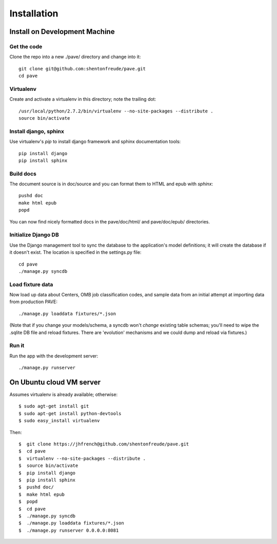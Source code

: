 ==============
 Installation
==============

Install on Development Machine
==============================

Get the code
------------

Clone the repo into a new ./pave/ directory and change into it::

  git clone git@github.com:shentonfreude/pave.git
  cd pave

Virtualenv
----------

Create and activate a virtualenv in this directory; note the trailing dot::

  /usr/local/python/2.7.2/bin/virtualenv --no-site-packages --distribute .
  source bin/activate

Install django, sphinx
----------------------

Use virtualenv's `pip` to install django framework and sphinx documentation tools::

  pip install django
  pip install sphinx

Build docs
----------

The document source is in doc/source and you can format them to HTML
and epub with `sphinx`::

  pushd doc
  make html epub
  popd

You can now find nicely formatted docs in the pave/doc/html/ and
pave/doc/epub/ directories.

Initialize Django DB
--------------------

Use the Django management tool to sync the database to the
application's model definitions; it will create the database if it
doesn't exist. The location is specified in the settings.py file::

  cd pave
  ./manage.py syncdb

Load fixture data
-----------------

Now  load up data about Centers, OMB job classification codes, and
sample data from an initial attempt at importing data from production
PAVE::

  ./manage.py loaddata fixtures/*.json

(Note that if you change your models/schema, a syncdb won't *change*
existing table schemas; you'll need to wipe the .sqlite DB file and
reload fixtures. There are 'evolution' mechanisms and we could dump
and reload via fixtures.)

Run it
------

Run the app with the development server::

  ./manage.py runserver



On Ubuntu cloud VM server
=========================

Assumes virtualenv is already available; otherwise::

  $ sudo agt-get install git
  $ sudo apt-get install python-devtools
  $ sudo easy_install virtualenv

Then::

  $  git clone https://jhfrench@github.com/shentonfreude/pave.git
  $  cd pave
  $  virtualenv --no-site-packages --distribute .
  $  source bin/activate
  $  pip install django
  $  pip install sphinx
  $  pushd doc/
  $  make html epub
  $  popd
  $  cd pave
  $  ./manage.py syncdb
  $  ./manage.py loaddata fixtures/*.json
  $  ./manage.py runserver 0.0.0.0:8081
